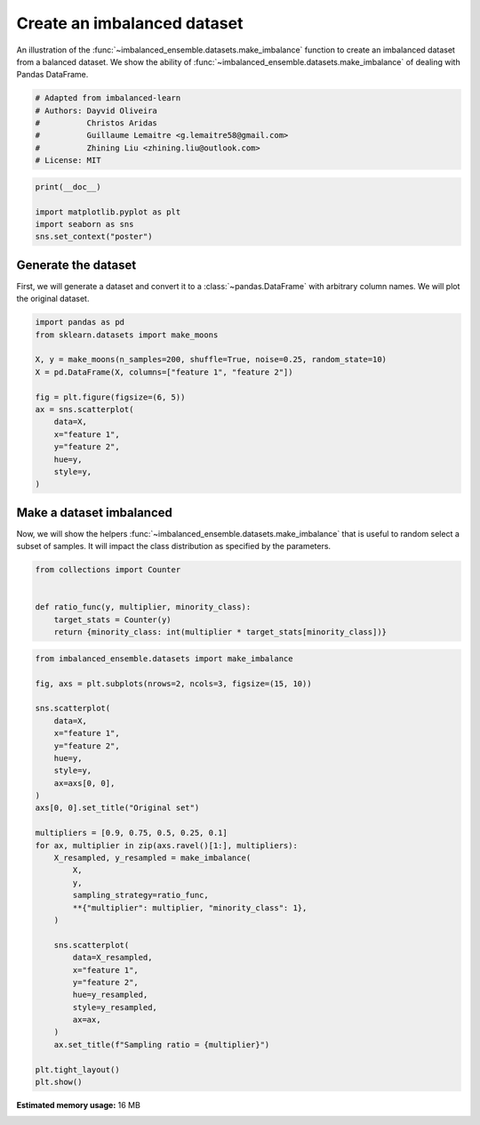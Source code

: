 
.. DO NOT EDIT.
.. THIS FILE WAS AUTOMATICALLY GENERATED BY SPHINX-GALLERY.
.. TO MAKE CHANGES, EDIT THE SOURCE PYTHON FILE:
.. "auto_examples\datasets\plot_make_imbalance.py"
.. LINE NUMBERS ARE GIVEN BELOW.

.. only:: html

    .. note::
        :class: sphx-glr-download-link-note

        Click :ref:`here <sphx_glr_download_auto_examples_datasets_plot_make_imbalance.py>`
        to download the full example code

.. rst-class:: sphx-glr-example-title

.. _sphx_glr_auto_examples_datasets_plot_make_imbalance.py:


============================
Create an imbalanced dataset
============================

An illustration of the :func:`~imbalanced_ensemble.datasets.make_imbalance` function to
create an imbalanced dataset from a balanced dataset. We show the ability of
:func:`~imbalanced_ensemble.datasets.make_imbalance` of dealing with Pandas DataFrame.

.. GENERATED FROM PYTHON SOURCE LINES 10-18

.. code-block:: default


    # Adapted from imbalanced-learn
    # Authors: Dayvid Oliveira
    #          Christos Aridas
    #          Guillaume Lemaitre <g.lemaitre58@gmail.com>
    #          Zhining Liu <zhining.liu@outlook.com>
    # License: MIT








.. GENERATED FROM PYTHON SOURCE LINES 19-25

.. code-block:: default

    print(__doc__)

    import matplotlib.pyplot as plt
    import seaborn as sns
    sns.set_context("poster")








.. GENERATED FROM PYTHON SOURCE LINES 26-32

Generate the dataset
--------------------

First, we will generate a dataset and convert it to a
:class:`~pandas.DataFrame` with arbitrary column names. We will plot the
original dataset.

.. GENERATED FROM PYTHON SOURCE LINES 34-49

.. code-block:: default

    import pandas as pd
    from sklearn.datasets import make_moons

    X, y = make_moons(n_samples=200, shuffle=True, noise=0.25, random_state=10)
    X = pd.DataFrame(X, columns=["feature 1", "feature 2"])

    fig = plt.figure(figsize=(6, 5))
    ax = sns.scatterplot(
        data=X, 
        x="feature 1",
        y="feature 2",
        hue=y,
        style=y,
    )




.. image:: /auto_examples/datasets/images/sphx_glr_plot_make_imbalance_001.png
    :alt: plot make imbalance
    :class: sphx-glr-single-img





.. GENERATED FROM PYTHON SOURCE LINES 50-56

Make a dataset imbalanced
-------------------------

Now, we will show the helpers :func:`~imbalanced_ensemble.datasets.make_imbalance`
that is useful to random select a subset of samples. It will impact the
class distribution as specified by the parameters.

.. GENERATED FROM PYTHON SOURCE LINES 58-66

.. code-block:: default

    from collections import Counter


    def ratio_func(y, multiplier, minority_class):
        target_stats = Counter(y)
        return {minority_class: int(multiplier * target_stats[minority_class])}









.. GENERATED FROM PYTHON SOURCE LINES 67-102

.. code-block:: default

    from imbalanced_ensemble.datasets import make_imbalance

    fig, axs = plt.subplots(nrows=2, ncols=3, figsize=(15, 10))

    sns.scatterplot(
        data=X, 
        x="feature 1",
        y="feature 2",
        hue=y,
        style=y,
        ax=axs[0, 0],
    )
    axs[0, 0].set_title("Original set")

    multipliers = [0.9, 0.75, 0.5, 0.25, 0.1]
    for ax, multiplier in zip(axs.ravel()[1:], multipliers):
        X_resampled, y_resampled = make_imbalance(
            X,
            y,
            sampling_strategy=ratio_func,
            **{"multiplier": multiplier, "minority_class": 1},
        )
    
        sns.scatterplot(
            data=X_resampled, 
            x="feature 1",
            y="feature 2",
            hue=y_resampled,
            style=y_resampled,
            ax=ax,
        )
        ax.set_title(f"Sampling ratio = {multiplier}")

    plt.tight_layout()
    plt.show()



.. image:: /auto_examples/datasets/images/sphx_glr_plot_make_imbalance_002.png
    :alt: Original set, Sampling ratio = 0.9, Sampling ratio = 0.75, Sampling ratio = 0.5, Sampling ratio = 0.25, Sampling ratio = 0.1
    :class: sphx-glr-single-img






.. rst-class:: sphx-glr-timing

   **Total running time of the script:** ( 0 minutes  43.568 seconds)

**Estimated memory usage:**  16 MB


.. _sphx_glr_download_auto_examples_datasets_plot_make_imbalance.py:


.. only :: html

 .. container:: sphx-glr-footer
    :class: sphx-glr-footer-example



  .. container:: sphx-glr-download sphx-glr-download-python

     :download:`Download Python source code: plot_make_imbalance.py <plot_make_imbalance.py>`



  .. container:: sphx-glr-download sphx-glr-download-jupyter

     :download:`Download Jupyter notebook: plot_make_imbalance.ipynb <plot_make_imbalance.ipynb>`


.. only:: html

 .. rst-class:: sphx-glr-signature

    `Gallery generated by Sphinx-Gallery <https://sphinx-gallery.github.io>`_
